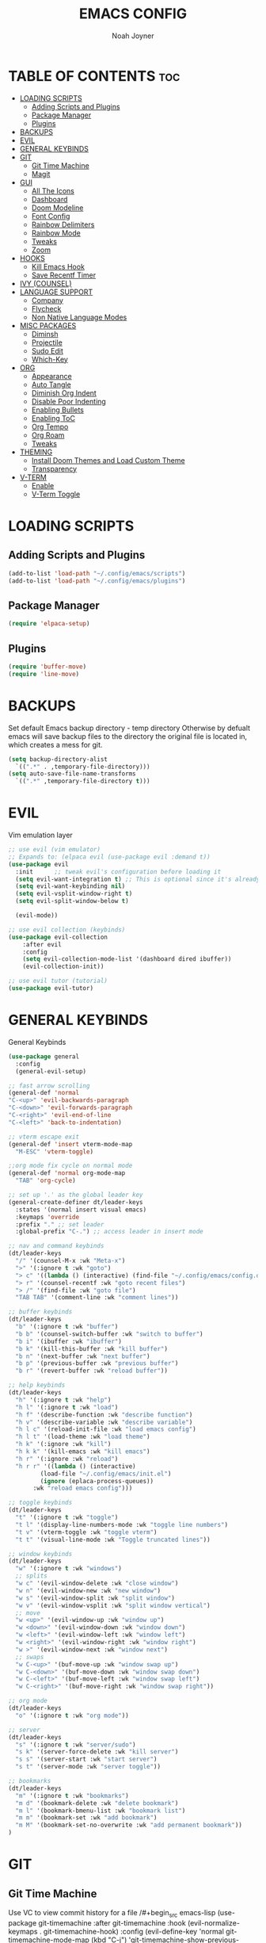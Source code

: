 #+TITLE: EMACS CONFIG
#+AUTHOR: Noah Joyner
#+DESCRIPTION: Personal Emacs Config made using DistroTube Tutorial
#+STARTUP: overview 
#+OPTIONS: toc:2
* TABLE OF CONTENTS                                                   :toc:
- [[#loading-scripts][LOADING SCRIPTS]]
  - [[#adding-scripts-and-plugins][Adding Scripts and Plugins]]
  - [[#package-manager][Package Manager]]
  - [[#plugins][Plugins]]
- [[#backups][BACKUPS]]
- [[#evil][EVIL]]
- [[#general-keybinds][GENERAL KEYBINDS]]
- [[#git][GIT]]
  - [[#git-time-machine][Git Time Machine]]
  - [[#magit][Magit]]
- [[#gui][GUI]]
  - [[#all-the-icons][All The Icons]]
  - [[#dashboard][Dashboard]]
  - [[#doom-modeline][Doom Modeline]]
  - [[#font-config][Font Config]]
  - [[#rainbow-delimiters][Rainbow Delimiters]]
  - [[#rainbow-mode][Rainbow Mode]]
  - [[#tweaks][Tweaks]]
  - [[#zoom][Zoom]]
- [[#hooks][HOOKS]]
  - [[#kill-emacs-hook][Kill Emacs Hook]]
  - [[#save-recentf-timer][Save Recentf Timer]]
- [[#ivy-counsel][IVY (COUNSEL)]]
- [[#language-support][LANGUAGE SUPPORT]]
  - [[#company][Company]]
  - [[#flycheck][Flycheck]]
  - [[#non-native-language-modes][Non Native Language Modes]]
- [[#misc-packages][MISC PACKAGES]]
  - [[#diminsh][Diminsh]]
  - [[#projectile][Projectile]]
  - [[#sudo-edit][Sudo Edit]]
  - [[#which-key][Which-Key]]
- [[#org][ORG]]
  - [[#appearance][Appearance]]
  - [[#auto-tangle][Auto Tangle]]
  - [[#diminish-org-indent][Diminish Org Indent]]
  - [[#disable-poor-indenting][Disable Poor Indenting]]
  - [[#enabling-bullets][Enabling Bullets]]
  - [[#enabling-toc][Enabling ToC]]
  - [[#org-tempo][Org Tempo]]
  - [[#org-roam][Org Roam]]
  - [[#tweaks-1][Tweaks]]
- [[#theming][THEMING]]
  - [[#install-doom-themes-and-load-custom-theme][Install Doom Themes and Load Custom Theme]]
  - [[#transparency][Transparency]]
- [[#v-term][V-TERM]]
  - [[#enable][Enable]]
  - [[#v-term-toggle][V-Term Toggle]]

* LOADING SCRIPTS 
** Adding Scripts and Plugins
#+begin_src emacs-lisp
(add-to-list 'load-path "~/.config/emacs/scripts")
(add-to-list 'load-path "~/.config/emacs/plugins")
#+end_src
** Package Manager
#+begin_src emacs-lisp
(require 'elpaca-setup)
#+end_src
** Plugins
#+begin_src emacs-lisp
(require 'buffer-move)
(require 'line-move)
#+end_src


* BACKUPS
Set default Emacs backup directory - temp directory
Otherwise by defualt emacs will save backup files to the directory the original file is located in, which creates a mess for git.
#+begin_src emacs-lisp
(setq backup-directory-alist
  `((".*" . ,temporary-file-directory)))
(setq auto-save-file-name-transforms
  `((".*" ,temporary-file-directory t)))
#+end_src


* EVIL
Vim emulation layer
#+begin_src emacs-lisp
;; use evil (vim emulator)
;; Expands to: (elpaca evil (use-package evil :demand t))
(use-package evil
  :init      ;; tweak evil's configuration before loading it
  (setq evil-want-integration t) ;; This is optional since it's already set to t by default.
  (setq evil-want-keybinding nil)
  (setq evil-vsplit-window-right t)
  (setq evil-split-window-below t)
  
  (evil-mode))

;; use evil collection (keybinds)
(use-package evil-collection
    :after evil
    :config
    (setq evil-collection-mode-list '(dashboard dired ibuffer))
    (evil-collection-init))

;; use evil tutor (tutorial)
(use-package evil-tutor)
#+end_src


* GENERAL KEYBINDS
General Keybinds
#+begin_src emacs-lisp
(use-package general
  :config
  (general-evil-setup)

;; fast arrow scrolling
(general-def 'normal
"C-<up>" 'evil-backwards-paragraph
"C-<down>" 'evil-forwards-paragraph
"C-<right>" 'evil-end-of-line
"C-<left>" 'back-to-indentation)

;; vterm escape exit
(general-def 'insert vterm-mode-map
  "M-ESC" 'vterm-toggle)

;;org mode fix cycle on normal mode
(general-def 'normal org-mode-map
  "TAB" 'org-cycle)  

;; set up '.' as the global leader key
(general-create-definer dt/leader-keys
  :states '(normal insert visual emacs)
  :keymaps 'override
  :prefix "." ;; set leader
  :global-prefix "C-.") ;; access leader in insert mode

;; nav and command keybinds
(dt/leader-keys
  "/" '(counsel-M-x :wk "Meta-x")
  ">" '(:ignore t :wk "goto")
  "> c" '((lambda () (interactive) (find-file "~/.config/emacs/config.org")) :wk "goto Emacs Config")
  "> r" '(counsel-recentf :wk "goto recent files")
  "> /" '(find-file :wk "goto file")
  "TAB TAB" '(comment-line :wk "comment lines"))

;; buffer keybinds
(dt/leader-keys
  "b" '(:ignore t :wk "buffer")
  "b b" '(counsel-switch-buffer :wk "switch to buffer")
  "b i" '(ibuffer :wk "ibuffer")
  "b k" '(kill-this-buffer :wk "kill buffer")
  "b n" '(next-buffer :wk "next buffer")
  "b p" '(previous-buffer :wk "previous buffer")
  "b r" '(revert-buffer :wk "reload buffer"))

;; help keybinds  
(dt/leader-keys
  "h" '(:ignore t :wk "help")
  "h l" '(:ignore t :wk "load")
  "h f" '(describe-function :wk "describe function")
  "h v" '(describe-variable :wk "describe variable")
  "h l c" '(reload-init-file :wk "load emacs config")
  "h l t" '(load-theme :wk "load theme")
  "h k" '(:ignore :wk "kill")
  "h k k" '(kill-emacs :wk "kill emacs")
  "h r" '(:ignore :wk "reload")
  "h r r" '((lambda () (interactive)
	     (load-file "~/.config/emacs/init.el")
	     (ignore (eplaca-process-queues))
	   :wk "reload emacs config")))

;; toggle keybinds
(dt/leader-keys
  "t" '(:ignore t :wk "toggle")
  "t l" '(display-line-numbers-mode :wk "toggle line numbers")
  "t v" '(vterm-toggle :wk "toggle vterm")
  "t t" '(visual-line-mode :wk "Toggle truncated lines"))

;; window keybinds
(dt/leader-keys
  "w" '(:ignore t :wk "windows")
  ;; splits
  "w c" '(evil-window-delete :wk "close window")
  "w n" '(evil-window-new :wk "new window")
  "w s" '(evil-window-split :wk "split window")
  "w v" '(evil-window-vsplit :wk "split window vertical")
  ;; move
  "w <up>" '(evil-window-up :wk "window up")
  "w <down>" '(evil-window-down :wk "window down")
  "w <left>" '(evil-window-left :wk "window left")
  "w <right>" '(evil-window-right :wk "window right")
  "w >" '(evil-window-next :wk "window next")
  ;; swaps
  "w C-<up>" '(buf-move-up :wk "window swap up")
  "w C-<down>" '(buf-move-down :wk "window swap down")
  "w C-<left>" '(buf-move-left :wk "window swap left")
  "w C-<right>" '(buf-move-right :wk "window swap right"))
 
;; org mode
(dt/leader-keys
  "o" '(:ignore t :wk "org mode"))

;; server
(dt/leader-keys
  "s" '(:ignore t :wk "server/sudo")
  "s k" '(server-force-delete :wk "kill server")
  "s s" '(server-start :wk "start server")
  "s t" '(server-mode :wk "server toggle"))

;; bookmarks
(dt/leader-keys
  "m" '(:ignore t :wk "bookmarks")
  "m d" '(bookmark-delete :wk "delete bookmark")
  "m l" '(bookmark-bmenu-list :wk "bookmark list")
  "m m" '(bookmark-set :wk "add bookmark")
  "m M" '(bookmark-set-no-overwrite :wk "add permanent bookmark"))
)
#+end_src


* GIT
** Git Time Machine
Use VC to view commit history for a file
/#+begin_src emacs-lisp
(use-package git-timemachine
  :after git-timemachine
  :hook (evil-normalize-keymaps . git-timemachine-hook)
  :config
    (evil-define-key 'normal git-timemachine-mode-map (kbd "C-j") 'git-timemachine-show-previous-revision)
    (evil-define-key 'normal git-timemachine-mode-map (kbd "C-k") 'git-timemachine-show-next-revision)
)
/#+end_src
** Magit
Git client for Emacs
/#+begin_src emacs-lisp
(use-package magit)
(use-package git-commit)
/#+end_src


* GUI
** All The Icons
Icon Support
#+begin_src emacs-lisp
;;use all-the-icons package
(use-package all-the-icons
  :ensure t
  :if (display-graphic-p))

;;use ati for dired (file manager)
(use-package all-the-icons-dired
  :hook (dired-mode . (lambda () (all-the-icons-dired-mode t))))
#+end_src
** Dashboard
Emacs dahboard/launcher page
#+begin_src emacs-lisp
(use-package dashboard
  :ensure t 
  :init
  (setq initial-buffer-choice 'dashboard-open)
  (setq dashboard-set-heading-icons t)
  (setq dashboard-set-file-icons t)
  (setq dashboard-banner-logo-title "Emacs Is More Than A Text Editor!")
  (setq dashboard-startup-banner 'logo) ;; use standard emacs logo as banner
  ;;(setq dashboard-startup-banner "/home/dt/.config/emacs/images/emacs-dash.png")  ;; use custom image as banner
  (setq dashboard-center-content nil) ;; set to 't' for centered content
  (setq dashboard-items '((recents . 8)
                          (agenda . 5 )
                          (bookmarks . 5)
                          (projects . 5)
                          (registers . 5)))
  :custom
  (dashboard-modify-heading-icons '((recents . "file-text")
                                    (bookmarks . "book")))
  :config
  (dashboard-setup-startup-hook))
#+end_src

** Doom Modeline
Better looking modeline from doom emacs
#+begin_src emacs-lisp
(use-package doom-modeline
  :ensure t
  :init (doom-modeline-mode 1)) 
#+end_src
** Font Config
General UI Font Config
#+begin_src emacs-lisp
;;create font default
(set-face-attribute 'default nil
  :font "FiraCode"
  :weight 'Regular)

;;make comments italicized
(set-face-attribute 'font-lock-comment-face nil
  :slant 'italic)

;;make keywords italicized
(set-face-attribute 'font-lock-keyword-face nil
  :slant 'italic)

;;add font to default
(add-to-list 'default-frame-alist '(font . "FiraCode-12"))

;;set line spacing
(setq-default line-spacing 0.15)
#+end_src

** Rainbow Delimiters
Applies rainbow effect to delimiters and groups to sort out nesting errors
#+begin_src emacs-lisp
(use-package rainbow-delimiters
  :hook (prog-mode . rainbow-delimiters-mode))
#+end_src
** Rainbow Mode
Render colors as a color, i.e. #ffa500 is a nice orange
#+begin_src emacs-lisp
(use-package rainbow-mode
  :diminish
  :hook 
  ((org-mode prog-mode) . rainbow-mode))
#+end_src
** Tweaks
Various GUI tweaks and settings
#+begin_src emacs-lisp
;;disable menu bar
(menu-bar-mode -1)

;;disable tool bar
(tool-bar-mode -1)

;;disable startup screen
(setq inhibit-startup-screen t)  

;;display line numbers by default
(global-display-line-numbers-mode)

;;display truncated lines by default
(global-visual-line-mode t)
#+end_src

** Zoom
Zoom keybindings
#+begin_src emacs-lisp
  (global-set-key (kbd "C-=") 'text-scale-increase)
  (global-set-key (kbd "C--") 'text-scale-decrease)
  (global-set-key (kbd "<C-wheel-up>") 'text-scale-increase)
  (global-set-key (kbd "<C-wheel-down>") 'text-scale-decrease)
#+end_src


* HOOKS
** Kill Emacs Hook
Save recents on kill
#+begin_src
(add-hook 'kill-emacs-hook (recentf-save-list))
#+end_src
** Save Recentf Timer
Timer to save recentf-list every 5 min
#+begin_src emacs-lisp
#+end_src


* IVY (COUNSEL)
Generic completion mechanism for prompts
#+begin_src emacs-lisp
;;use counsel with ivy (dependency)
(use-package counsel
  :diminish
  :after ivy
  :config (counsel-mode))

;;use ivy
(use-package ivy
  :diminish
  :bind
  ;; ivy-resume resumes the last Ivy-based completion.
  (("C-c C-r" . ivy-resume)
   ("C-x B" . ivy-switch-buffer-other-window))
  :custom
  (setq ivy-use-virtual-buffers t)
  (setq ivy-count-format "(%d/%d) ")
  (setq enable-recursive-minibuffers t)
  :config
  (ivy-mode))

(use-package all-the-icons-ivy-rich
  :ensure t
  :init (all-the-icons-ivy-rich-mode 1))

(use-package ivy-rich
  :after ivy
  :ensure t
  :init (ivy-rich-mode 1) ;; this gets us descriptions in M-x.
  :custom
  (ivy-virtual-abbreviate 'full
   ivy-rich-switch-buffer-align-virtual-buffer t
   ivy-rich-path-style 'abbrev))
#+end_src


* LANGUAGE SUPPORT
Support for programming languages and tools
** Company
Smart auto-complete tool
#+begin_src emacs-lisp
(use-package company
  :defer 2
  :diminish
  :custom
  (company-begin-commands '(self-insert-command))
  (company-idle-delay .1)
  (company-minimum-prefix-length 2)
  (company-show-numbers t)
  (company-tooltip-align-annotations 't)
  (global-company-mode t))

(use-package company-box
  :after company
  :diminish
  :hook (company-mode . company-box-mode))
#+end_src

** Flycheck
On the fly error checking and syntax highlighting
Requires python-pylint for python support
#+begin_src emacs-lisp
(use-package flycheck
  :ensure t
  :defer t
  :diminish
  :init (global-flycheck-mode))
#+end_src
** Non Native Language Modes
*** Rust
#+begin_src emacs-lisp
(use-package rust-mode)
#+end_src
*** Nix
#+begin_src emacs-lisp
(use-package nix-mode
  :mode "\\.nix\\'")
#+end_src


* MISC PACKAGES
Enable and configure miscellaneous packages
** Diminsh
Hides certain modes from mode bar
#+begin_src emacs-lisp
(use-package diminish)
#+end_src
** Projectile
Allows for project support - needed for Dashboard
#+begin_src emacs-lisp
(use-package projectile
  :diminish
  :config
  (projectile-mode 1))
#+end_src
** Sudo Edit
Allow for buffers to be written to using sudo
#+begin_src emacs-lisp
(use-package sudo-edit
  :config
  (dt/leader-keys
    "s /" '(sudo-edit-find-file :wk "sudo find file")
    "s ." '(sudo-edit :wk "sudo edit current file")))
#+end_src

** Which-Key
Custom tooltips for custom keybinds
#+begin_src emacs-lisp
;; use which key (tooltips)
(use-package which-key
  :diminish
  :init
  (which-key-mode 1)
  :config
  (setq which-key-side-window-location 'bottom
        which-key-sort-order #'which-key-key-order-alpha
	  which-key-sort-uppercase-first nil
	  which-key-add-column-padding 1
	  which-key-max-display-columns nil
	  which-key-min-display-lines 6
	  which-key-side-window-slot -10
	  which-key-side-window-max-height 0.25
	  which-key-idle-delay 0.8
	  which-key-max-description-length 25
	  which-key-allow-imprecise-window-fit nil
	  which-key-separator "  ->  " ))
#+end_src


* ORG
Packages and settings for org-mode
** Appearance
#+begin_src emacs-lisp
(custom-set-faces
  '(org-level-1 ((t (:inherit outline-1 :extend nil :weight medium :height 1.35))))
  '(org-level-2 (( t (:inhering outline-2 :extend nil :height 1.2)))))
#+end_src
** Auto Tangle
Auto tangle source block on save
#+begin_src emacs-lisp
(use-package org-auto-tangle
  :defer t
  :hook (org-mode . org-auto-tangle-mode))
#+end_src
** Diminish Org Indent
#+begin_src emacs-lisp
(eval-after-load 'org-indent '(diminish 'org-indent-mode))
#+end_src
** Disable Poor Indenting
#+begin_src emacs-lisp
(setq org-edit-src-content-indentation 0)
#+end_src
** Enabling Bullets
#+begin_src emacs-lisp
(add-hook 'org-mode-hook 'org-indent-mode)
(use-package org-bullets)
(add-hook 'org-mode-hook (lambda () (org-bullets-mode 1)))
#+end_src
** Enabling ToC
#+begin_src emacs-lisp
(use-package toc-org
    :commands toc-org-enable
    :init (add-hook 'org-mode-hook 'toc-org-enable))
#+end_src
** Org Tempo
Allows for easy blocks using shortcuts, for instance <s + TAB => code block
#+begin_src emacs-lisp
(require 'org-tempo) ;; quick blocks
#+end_src
** Org Roam
Non-heirarchical node-based note manger
Disabled

(use-package org-roam
  :config
  (setq org-roam-directory (file-truename "~/org-roam")
        find-file-visit-truename t)
  (org-roam-db-autosync-mode))
** Tweaks
Various Visual Tweaks
#+begin_src emacs-lisp
(setq org-ellipsis " ⇁" 
      org-hide-emphasis-markers t)
#+end_src


* THEMING
General styling/theming
** Install Doom Themes and Load Custom Theme

https://mswift42.github.io/themecreator/

#+begin_src emacs-lisp
(add-to-list 'custom-theme-load-path "~/.config/emacs/themes/")
(use-package doom-themes
  :config
  (setq doom-themes-enable-bold t
    doom-themes-enable-italic t)
(load-theme 'doom-tokyo-night t)
)
#+end_src

** Transparency
#+begin_src emacs-lisp
(add-to-list 'default-frame-alist '(alpha-background . 95))
#+end_src


* V-TERM
Terminal Emulator
** Enable
#+begin_src emacs-lisp
  ;;use vterm
  (use-package vterm
  :config
  (setq shell-file-name "/bin/fish" ;; sets default shell to fish
    vterm-max-scrollback 5000 ;; sets max scroll back
    vterm-shell "/bin/fish" ;; sets vterm shell to fish
    vterm-kill-buffer-on-exit t) ;; enables kill buffer on exit
   (add-to-list 'evil-insert-state-modes 'vterm-mode)) ;;sets state to insert    
#+end_src

** V-Term Toggle
#+begin_src emacs-lisp
;;toggle vterm
(use-package vterm-toggle
  :after vterm
  :config
  (setq vterm-toggle-fullscreen-p nil)
  (setq vterm-toggle-scope 'project)
  (add-to-list 'display-buffer-alist
    '((lambda (buffer-or-name _)
      (let ((buffer (get-buffer buffer-or-name)))
        (with-current-buffer buffer
          (or (equal major-mode 'vterm-mode)
            (string-prefix-p vterm-buffer-name (buffer-name buffer))))))
            (display-buffer-reuse-window display-buffer-at-bottom)
            ;;(display-buffer-reuse-window display-buffer-in-direction)
            ;;display-buffer-in-direction/direction/dedicated is added in emacs27
            ;;(direction . bottom)
            ;;(dedicated . t) ;dedicated is supported in emacs27
            (reusable-frames . visible)
            (window-height . 0.3))))
#+end_src



